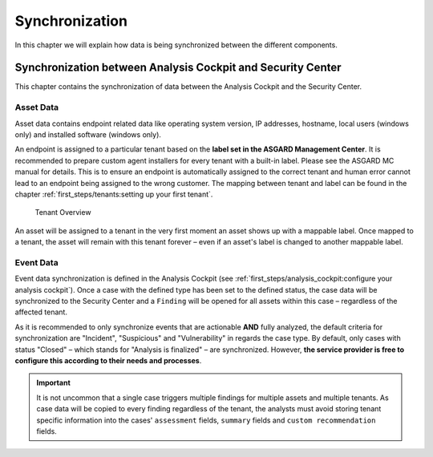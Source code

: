 .. index:: Synchronization

Synchronization
===============

In this chapter we will explain how data is being
synchronized between the different components.

Synchronization between Analysis Cockpit and Security Center
^^^^^^^^^^^^^^^^^^^^^^^^^^^^^^^^^^^^^^^^^^^^^^^^^^^^^^^^^^^^

This chapter contains the synchronization of data
between the Analysis Cockpit and the Security Center.

Asset Data
~~~~~~~~~~

Asset data contains endpoint related data like operating
system version, IP addresses, hostname, local users (windows only)
and installed software (windows only).

An endpoint is assigned to a particular tenant based on
the **label set in the ASGARD Management Center**. It is
recommended to prepare custom agent installers for every tenant
with a built-in label. Please see the ASGARD MC manual for details.
This is to ensure an endpoint is automatically assigned to the
correct tenant and human error cannot lead to an endpoint being
assigned to the wrong customer. The mapping between tenant and label
can be found in the chapter :ref:`first_steps/tenants:setting up your first tenant`.

.. figure:: ../images/model_sc-tenant-overview.png
   :alt: Tenant Overview

   Tenant Overview

An asset will be assigned to a tenant in the very first moment an
asset shows up with a mappable label. Once mapped to a tenant, the
asset will remain with this tenant forever – even if an asset's label
is changed to another mappable label.

Event Data
~~~~~~~~~~

Event data synchronization is defined in the Analysis Cockpit
(see :ref:`first_steps/analysis_cockpit:configure your analysis cockpit`).
Once a case with the defined type has been set to the defined
status, the case data will be synchronized to the Security Center
and a ``Finding`` will be opened for all assets within this case –
regardless of the affected tenant.

As it is recommended to only synchronize events that are actionable
**AND** fully analyzed, the default criteria for synchronization are
"Incident", "Suspicious" and "Vulnerability" in regards the case type.
By default, only cases with status "Closed" – which stands for "Analysis
is finalized" – are synchronized. However, **the service provider is free
to configure this according to their needs and processes**. 

.. important::
   It is not uncommon that a single case triggers multiple findings for
   multiple assets and multiple tenants. As case data will be copied to
   every finding regardless of the tenant, the analysts must avoid storing
   tenant specific information into the cases' ``assessment`` fields, ``summary``
   fields and ``custom recommendation`` fields.

